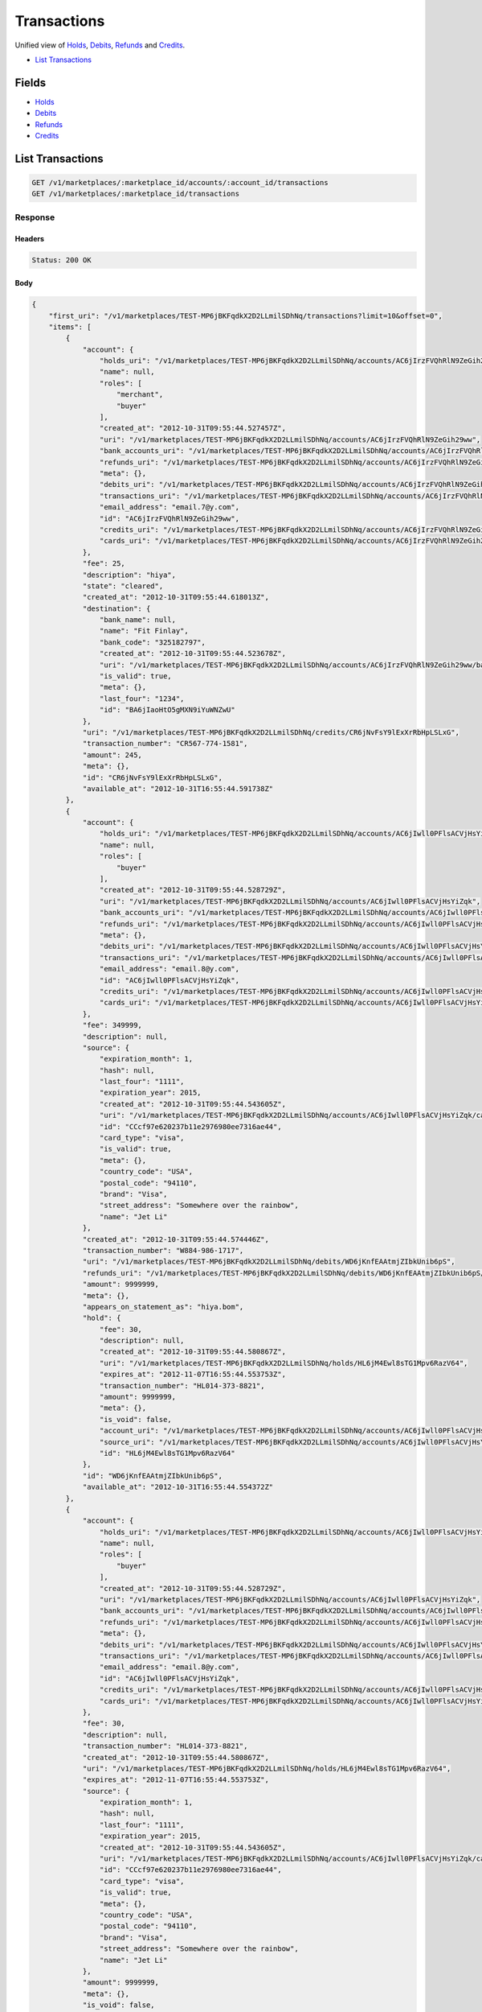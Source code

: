 Transactions
============

Unified view of `Holds <./holds.rst>`_, `Debits <./debits.rst>`_, `Refunds <./refunds.rst>`_ and `Credits <./credits.rst>`_.

- `List Transactions`_

Fields
------

- `Holds <./holds.rst>`_
- `Debits <./debits.rst>`_
- `Refunds <./refunds.rst>`_
- `Credits <./credits.rst>`_

List Transactions
-----------------

.. code:: 
 
    GET /v1/marketplaces/:marketplace_id/accounts/:account_id/transactions 
    GET /v1/marketplaces/:marketplace_id/transactions 
 

Response 
~~~~~~~~ 
 
Headers 
^^^^^^^ 
 
.. code::  
 
    Status: 200 OK 
 
Body 
^^^^ 
 
.. code:: javascript 
 
    { 
        "first_uri": "/v1/marketplaces/TEST-MP6jBKFqdkX2D2LLmilSDhNq/transactions?limit=10&offset=0",  
        "items": [ 
            { 
                "account": { 
                    "holds_uri": "/v1/marketplaces/TEST-MP6jBKFqdkX2D2LLmilSDhNq/accounts/AC6jIrzFVQhRlN9ZeGih29ww/holds",  
                    "name": null,  
                    "roles": [ 
                        "merchant",  
                        "buyer" 
                    ],  
                    "created_at": "2012-10-31T09:55:44.527457Z",  
                    "uri": "/v1/marketplaces/TEST-MP6jBKFqdkX2D2LLmilSDhNq/accounts/AC6jIrzFVQhRlN9ZeGih29ww",  
                    "bank_accounts_uri": "/v1/marketplaces/TEST-MP6jBKFqdkX2D2LLmilSDhNq/accounts/AC6jIrzFVQhRlN9ZeGih29ww/bank_accounts",  
                    "refunds_uri": "/v1/marketplaces/TEST-MP6jBKFqdkX2D2LLmilSDhNq/accounts/AC6jIrzFVQhRlN9ZeGih29ww/refunds",  
                    "meta": {},  
                    "debits_uri": "/v1/marketplaces/TEST-MP6jBKFqdkX2D2LLmilSDhNq/accounts/AC6jIrzFVQhRlN9ZeGih29ww/debits",  
                    "transactions_uri": "/v1/marketplaces/TEST-MP6jBKFqdkX2D2LLmilSDhNq/accounts/AC6jIrzFVQhRlN9ZeGih29ww/transactions",  
                    "email_address": "email.7@y.com",  
                    "id": "AC6jIrzFVQhRlN9ZeGih29ww",  
                    "credits_uri": "/v1/marketplaces/TEST-MP6jBKFqdkX2D2LLmilSDhNq/accounts/AC6jIrzFVQhRlN9ZeGih29ww/credits",  
                    "cards_uri": "/v1/marketplaces/TEST-MP6jBKFqdkX2D2LLmilSDhNq/accounts/AC6jIrzFVQhRlN9ZeGih29ww/cards" 
                },  
                "fee": 25,  
                "description": "hiya",  
                "state": "cleared",  
                "created_at": "2012-10-31T09:55:44.618013Z",  
                "destination": { 
                    "bank_name": null,  
                    "name": "Fit Finlay",  
                    "bank_code": "325182797",  
                    "created_at": "2012-10-31T09:55:44.523678Z",  
                    "uri": "/v1/marketplaces/TEST-MP6jBKFqdkX2D2LLmilSDhNq/accounts/AC6jIrzFVQhRlN9ZeGih29ww/bank_accounts/BA6jIaoHtO5gMXN9iYuWNZwU",  
                    "is_valid": true,  
                    "meta": {},  
                    "last_four": "1234",  
                    "id": "BA6jIaoHtO5gMXN9iYuWNZwU" 
                },  
                "uri": "/v1/marketplaces/TEST-MP6jBKFqdkX2D2LLmilSDhNq/credits/CR6jNvFsY9lExXrRbHpLSLxG",  
                "transaction_number": "CR567-774-1581",  
                "amount": 245,  
                "meta": {},  
                "id": "CR6jNvFsY9lExXrRbHpLSLxG",  
                "available_at": "2012-10-31T16:55:44.591738Z" 
            },  
            { 
                "account": { 
                    "holds_uri": "/v1/marketplaces/TEST-MP6jBKFqdkX2D2LLmilSDhNq/accounts/AC6jIwll0PFlsACVjHsYiZqk/holds",  
                    "name": null,  
                    "roles": [ 
                        "buyer" 
                    ],  
                    "created_at": "2012-10-31T09:55:44.528729Z",  
                    "uri": "/v1/marketplaces/TEST-MP6jBKFqdkX2D2LLmilSDhNq/accounts/AC6jIwll0PFlsACVjHsYiZqk",  
                    "bank_accounts_uri": "/v1/marketplaces/TEST-MP6jBKFqdkX2D2LLmilSDhNq/accounts/AC6jIwll0PFlsACVjHsYiZqk/bank_accounts",  
                    "refunds_uri": "/v1/marketplaces/TEST-MP6jBKFqdkX2D2LLmilSDhNq/accounts/AC6jIwll0PFlsACVjHsYiZqk/refunds",  
                    "meta": {},  
                    "debits_uri": "/v1/marketplaces/TEST-MP6jBKFqdkX2D2LLmilSDhNq/accounts/AC6jIwll0PFlsACVjHsYiZqk/debits",  
                    "transactions_uri": "/v1/marketplaces/TEST-MP6jBKFqdkX2D2LLmilSDhNq/accounts/AC6jIwll0PFlsACVjHsYiZqk/transactions",  
                    "email_address": "email.8@y.com",  
                    "id": "AC6jIwll0PFlsACVjHsYiZqk",  
                    "credits_uri": "/v1/marketplaces/TEST-MP6jBKFqdkX2D2LLmilSDhNq/accounts/AC6jIwll0PFlsACVjHsYiZqk/credits",  
                    "cards_uri": "/v1/marketplaces/TEST-MP6jBKFqdkX2D2LLmilSDhNq/accounts/AC6jIwll0PFlsACVjHsYiZqk/cards" 
                },  
                "fee": 349999,  
                "description": null,  
                "source": { 
                    "expiration_month": 1,  
                    "hash": null,  
                    "last_four": "1111",  
                    "expiration_year": 2015,  
                    "created_at": "2012-10-31T09:55:44.543605Z",  
                    "uri": "/v1/marketplaces/TEST-MP6jBKFqdkX2D2LLmilSDhNq/accounts/AC6jIwll0PFlsACVjHsYiZqk/cards/CCcf97e620237b11e2976980ee7316ae44",  
                    "id": "CCcf97e620237b11e2976980ee7316ae44",  
                    "card_type": "visa",  
                    "is_valid": true,  
                    "meta": {},  
                    "country_code": "USA",  
                    "postal_code": "94110",  
                    "brand": "Visa",  
                    "street_address": "Somewhere over the rainbow",  
                    "name": "Jet Li" 
                },  
                "created_at": "2012-10-31T09:55:44.574446Z",  
                "transaction_number": "W884-986-1717",  
                "uri": "/v1/marketplaces/TEST-MP6jBKFqdkX2D2LLmilSDhNq/debits/WD6jKnfEAAtmjZIbkUnib6pS",  
                "refunds_uri": "/v1/marketplaces/TEST-MP6jBKFqdkX2D2LLmilSDhNq/debits/WD6jKnfEAAtmjZIbkUnib6pS/refunds",  
                "amount": 9999999,  
                "meta": {},  
                "appears_on_statement_as": "hiya.bom",  
                "hold": { 
                    "fee": 30,  
                    "description": null,  
                    "created_at": "2012-10-31T09:55:44.580867Z",  
                    "uri": "/v1/marketplaces/TEST-MP6jBKFqdkX2D2LLmilSDhNq/holds/HL6jM4Ewl8sTG1Mpv6RazV64",  
                    "expires_at": "2012-11-07T16:55:44.553753Z",  
                    "transaction_number": "HL014-373-8821",  
                    "amount": 9999999,  
                    "meta": {},  
                    "is_void": false,  
                    "account_uri": "/v1/marketplaces/TEST-MP6jBKFqdkX2D2LLmilSDhNq/accounts/AC6jIwll0PFlsACVjHsYiZqk",  
                    "source_uri": "/v1/marketplaces/TEST-MP6jBKFqdkX2D2LLmilSDhNq/accounts/AC6jIwll0PFlsACVjHsYiZqk/cards/CCcf97e620237b11e2976980ee7316ae44",  
                    "id": "HL6jM4Ewl8sTG1Mpv6RazV64" 
                },  
                "id": "WD6jKnfEAAtmjZIbkUnib6pS",  
                "available_at": "2012-10-31T16:55:44.554372Z" 
            },  
            { 
                "account": { 
                    "holds_uri": "/v1/marketplaces/TEST-MP6jBKFqdkX2D2LLmilSDhNq/accounts/AC6jIwll0PFlsACVjHsYiZqk/holds",  
                    "name": null,  
                    "roles": [ 
                        "buyer" 
                    ],  
                    "created_at": "2012-10-31T09:55:44.528729Z",  
                    "uri": "/v1/marketplaces/TEST-MP6jBKFqdkX2D2LLmilSDhNq/accounts/AC6jIwll0PFlsACVjHsYiZqk",  
                    "bank_accounts_uri": "/v1/marketplaces/TEST-MP6jBKFqdkX2D2LLmilSDhNq/accounts/AC6jIwll0PFlsACVjHsYiZqk/bank_accounts",  
                    "refunds_uri": "/v1/marketplaces/TEST-MP6jBKFqdkX2D2LLmilSDhNq/accounts/AC6jIwll0PFlsACVjHsYiZqk/refunds",  
                    "meta": {},  
                    "debits_uri": "/v1/marketplaces/TEST-MP6jBKFqdkX2D2LLmilSDhNq/accounts/AC6jIwll0PFlsACVjHsYiZqk/debits",  
                    "transactions_uri": "/v1/marketplaces/TEST-MP6jBKFqdkX2D2LLmilSDhNq/accounts/AC6jIwll0PFlsACVjHsYiZqk/transactions",  
                    "email_address": "email.8@y.com",  
                    "id": "AC6jIwll0PFlsACVjHsYiZqk",  
                    "credits_uri": "/v1/marketplaces/TEST-MP6jBKFqdkX2D2LLmilSDhNq/accounts/AC6jIwll0PFlsACVjHsYiZqk/credits",  
                    "cards_uri": "/v1/marketplaces/TEST-MP6jBKFqdkX2D2LLmilSDhNq/accounts/AC6jIwll0PFlsACVjHsYiZqk/cards" 
                },  
                "fee": 30,  
                "description": null,  
                "transaction_number": "HL014-373-8821",  
                "created_at": "2012-10-31T09:55:44.580867Z",  
                "uri": "/v1/marketplaces/TEST-MP6jBKFqdkX2D2LLmilSDhNq/holds/HL6jM4Ewl8sTG1Mpv6RazV64",  
                "expires_at": "2012-11-07T16:55:44.553753Z",  
                "source": { 
                    "expiration_month": 1,  
                    "hash": null,  
                    "last_four": "1111",  
                    "expiration_year": 2015,  
                    "created_at": "2012-10-31T09:55:44.543605Z",  
                    "uri": "/v1/marketplaces/TEST-MP6jBKFqdkX2D2LLmilSDhNq/accounts/AC6jIwll0PFlsACVjHsYiZqk/cards/CCcf97e620237b11e2976980ee7316ae44",  
                    "id": "CCcf97e620237b11e2976980ee7316ae44",  
                    "card_type": "visa",  
                    "is_valid": true,  
                    "meta": {},  
                    "country_code": "USA",  
                    "postal_code": "94110",  
                    "brand": "Visa",  
                    "street_address": "Somewhere over the rainbow",  
                    "name": "Jet Li" 
                },  
                "amount": 9999999,  
                "meta": {},  
                "is_void": false,  
                "debit": { 
                    "hold_uri": "/v1/marketplaces/TEST-MP6jBKFqdkX2D2LLmilSDhNq/holds/HL6jM4Ewl8sTG1Mpv6RazV64",  
                    "fee": 349999,  
                    "description": null,  
                    "transaction_number": "W884-986-1717",  
                    "source_uri": "/v1/marketplaces/TEST-MP6jBKFqdkX2D2LLmilSDhNq/accounts/AC6jIwll0PFlsACVjHsYiZqk/cards/CCcf97e620237b11e2976980ee7316ae44",  
                    "created_at": "2012-10-31T09:55:44.574446Z",  
                    "uri": "/v1/marketplaces/TEST-MP6jBKFqdkX2D2LLmilSDhNq/debits/WD6jKnfEAAtmjZIbkUnib6pS",  
                    "refunds_uri": "/v1/marketplaces/TEST-MP6jBKFqdkX2D2LLmilSDhNq/debits/WD6jKnfEAAtmjZIbkUnib6pS/refunds",  
                    "amount": 9999999,  
                    "meta": {},  
                    "appears_on_statement_as": "hiya.bom",  
                    "id": "WD6jKnfEAAtmjZIbkUnib6pS",  
                    "available_at": "2012-10-31T16:55:44.554372Z" 
                },  
                "id": "HL6jM4Ewl8sTG1Mpv6RazV64" 
            },  
            { 
                "account": { 
                    "holds_uri": "/v1/marketplaces/TEST-MP6jBKFqdkX2D2LLmilSDhNq/accounts/AC6jL2aMcsC2emoVO2iGXDj6/holds",  
                    "name": null,  
                    "roles": [ 
                        "buyer" 
                    ],  
                    "created_at": "2012-10-31T09:55:44.564658Z",  
                    "uri": "/v1/marketplaces/TEST-MP6jBKFqdkX2D2LLmilSDhNq/accounts/AC6jL2aMcsC2emoVO2iGXDj6",  
                    "bank_accounts_uri": "/v1/marketplaces/TEST-MP6jBKFqdkX2D2LLmilSDhNq/accounts/AC6jL2aMcsC2emoVO2iGXDj6/bank_accounts",  
                    "refunds_uri": "/v1/marketplaces/TEST-MP6jBKFqdkX2D2LLmilSDhNq/accounts/AC6jL2aMcsC2emoVO2iGXDj6/refunds",  
                    "meta": {},  
                    "debits_uri": "/v1/marketplaces/TEST-MP6jBKFqdkX2D2LLmilSDhNq/accounts/AC6jL2aMcsC2emoVO2iGXDj6/debits",  
                    "transactions_uri": "/v1/marketplaces/TEST-MP6jBKFqdkX2D2LLmilSDhNq/accounts/AC6jL2aMcsC2emoVO2iGXDj6/transactions",  
                    "email_address": "email.9@y.com",  
                    "id": "AC6jL2aMcsC2emoVO2iGXDj6",  
                    "credits_uri": "/v1/marketplaces/TEST-MP6jBKFqdkX2D2LLmilSDhNq/accounts/AC6jL2aMcsC2emoVO2iGXDj6/credits",  
                    "cards_uri": "/v1/marketplaces/TEST-MP6jBKFqdkX2D2LLmilSDhNq/accounts/AC6jL2aMcsC2emoVO2iGXDj6/cards" 
                },  
                "fee": -12,  
                "description": null,  
                "created_at": "2012-10-31T09:55:44.670364Z",  
                "uri": "/v1/marketplaces/TEST-MP6jBKFqdkX2D2LLmilSDhNq/refunds/RF6jRKyatFuljrk8j4hVW2JS",  
                "transaction_number": "RF592-700-8974",  
                "amount": 343,  
                "meta": {},  
                "debit": { 
                    "hold_uri": "/v1/marketplaces/TEST-MP6jBKFqdkX2D2LLmilSDhNq/holds/HL6jR5br4Zk5Lu8Yb3yNGvFq",  
                    "fee": 12,  
                    "description": null,  
                    "transaction_number": "W483-321-0337",  
                    "source_uri": "/v1/marketplaces/TEST-MP6jBKFqdkX2D2LLmilSDhNq/accounts/AC6jL2aMcsC2emoVO2iGXDj6/cards/CCcf9fb74c237b11e2976980ee7316ae44",  
                    "created_at": "2012-10-31T09:55:44.645566Z",  
                    "uri": "/v1/marketplaces/TEST-MP6jBKFqdkX2D2LLmilSDhNq/debits/WD6jPyjxVxEWDz8kPCKtRwP2",  
                    "refunds_uri": "/v1/marketplaces/TEST-MP6jBKFqdkX2D2LLmilSDhNq/debits/WD6jPyjxVxEWDz8kPCKtRwP2/refunds",  
                    "amount": 343,  
                    "meta": {},  
                    "appears_on_statement_as": "hiya.bom",  
                    "id": "WD6jPyjxVxEWDz8kPCKtRwP2",  
                    "available_at": "2012-10-31T16:55:44.628653Z" 
                },  
                "appears_on_statement_as": "hiya.bom",  
                "id": "RF6jRKyatFuljrk8j4hVW2JS" 
            },  
            { 
                "account": { 
                    "holds_uri": "/v1/marketplaces/TEST-MP6jBKFqdkX2D2LLmilSDhNq/accounts/AC6jL2aMcsC2emoVO2iGXDj6/holds",  
                    "name": null,  
                    "roles": [ 
                        "buyer" 
                    ],  
                    "created_at": "2012-10-31T09:55:44.564658Z",  
                    "uri": "/v1/marketplaces/TEST-MP6jBKFqdkX2D2LLmilSDhNq/accounts/AC6jL2aMcsC2emoVO2iGXDj6",  
                    "bank_accounts_uri": "/v1/marketplaces/TEST-MP6jBKFqdkX2D2LLmilSDhNq/accounts/AC6jL2aMcsC2emoVO2iGXDj6/bank_accounts",  
                    "refunds_uri": "/v1/marketplaces/TEST-MP6jBKFqdkX2D2LLmilSDhNq/accounts/AC6jL2aMcsC2emoVO2iGXDj6/refunds",  
                    "meta": {},  
                    "debits_uri": "/v1/marketplaces/TEST-MP6jBKFqdkX2D2LLmilSDhNq/accounts/AC6jL2aMcsC2emoVO2iGXDj6/debits",  
                    "transactions_uri": "/v1/marketplaces/TEST-MP6jBKFqdkX2D2LLmilSDhNq/accounts/AC6jL2aMcsC2emoVO2iGXDj6/transactions",  
                    "email_address": "email.9@y.com",  
                    "id": "AC6jL2aMcsC2emoVO2iGXDj6",  
                    "credits_uri": "/v1/marketplaces/TEST-MP6jBKFqdkX2D2LLmilSDhNq/accounts/AC6jL2aMcsC2emoVO2iGXDj6/credits",  
                    "cards_uri": "/v1/marketplaces/TEST-MP6jBKFqdkX2D2LLmilSDhNq/accounts/AC6jL2aMcsC2emoVO2iGXDj6/cards" 
                },  
                "fee": 12,  
                "description": null,  
                "source": { 
                    "expiration_month": 1,  
                    "hash": null,  
                    "last_four": "1111",  
                    "expiration_year": 2015,  
                    "created_at": "2012-10-31T09:55:44.588927Z",  
                    "uri": "/v1/marketplaces/TEST-MP6jBKFqdkX2D2LLmilSDhNq/accounts/AC6jL2aMcsC2emoVO2iGXDj6/cards/CCcf9fb74c237b11e2976980ee7316ae44",  
                    "id": "CCcf9fb74c237b11e2976980ee7316ae44",  
                    "card_type": "visa",  
                    "is_valid": true,  
                    "meta": {},  
                    "country_code": "USA",  
                    "postal_code": "94110",  
                    "brand": "Visa",  
                    "street_address": "Somewhere over the rainbow",  
                    "name": "Jet Li" 
                },  
                "created_at": "2012-10-31T09:55:44.645566Z",  
                "transaction_number": "W483-321-0337",  
                "uri": "/v1/marketplaces/TEST-MP6jBKFqdkX2D2LLmilSDhNq/debits/WD6jPyjxVxEWDz8kPCKtRwP2",  
                "refunds_uri": "/v1/marketplaces/TEST-MP6jBKFqdkX2D2LLmilSDhNq/debits/WD6jPyjxVxEWDz8kPCKtRwP2/refunds",  
                "amount": 343,  
                "meta": {},  
                "appears_on_statement_as": "hiya.bom",  
                "hold": { 
                    "fee": 30,  
                    "description": null,  
                    "created_at": "2012-10-31T09:55:44.651551Z",  
                    "uri": "/v1/marketplaces/TEST-MP6jBKFqdkX2D2LLmilSDhNq/holds/HL6jR5br4Zk5Lu8Yb3yNGvFq",  
                    "expires_at": "2012-11-01T16:55:44.628336Z",  
                    "transaction_number": "HL518-651-9689",  
                    "amount": 343,  
                    "meta": {},  
                    "is_void": false,  
                    "account_uri": "/v1/marketplaces/TEST-MP6jBKFqdkX2D2LLmilSDhNq/accounts/AC6jL2aMcsC2emoVO2iGXDj6",  
                    "source_uri": "/v1/marketplaces/TEST-MP6jBKFqdkX2D2LLmilSDhNq/accounts/AC6jL2aMcsC2emoVO2iGXDj6/cards/CCcf9fb74c237b11e2976980ee7316ae44",  
                    "id": "HL6jR5br4Zk5Lu8Yb3yNGvFq" 
                },  
                "id": "WD6jPyjxVxEWDz8kPCKtRwP2",  
                "available_at": "2012-10-31T16:55:44.628653Z" 
            },  
            { 
                "account": { 
                    "holds_uri": "/v1/marketplaces/TEST-MP6jBKFqdkX2D2LLmilSDhNq/accounts/AC6jL2aMcsC2emoVO2iGXDj6/holds",  
                    "name": null,  
                    "roles": [ 
                        "buyer" 
                    ],  
                    "created_at": "2012-10-31T09:55:44.564658Z",  
                    "uri": "/v1/marketplaces/TEST-MP6jBKFqdkX2D2LLmilSDhNq/accounts/AC6jL2aMcsC2emoVO2iGXDj6",  
                    "bank_accounts_uri": "/v1/marketplaces/TEST-MP6jBKFqdkX2D2LLmilSDhNq/accounts/AC6jL2aMcsC2emoVO2iGXDj6/bank_accounts",  
                    "refunds_uri": "/v1/marketplaces/TEST-MP6jBKFqdkX2D2LLmilSDhNq/accounts/AC6jL2aMcsC2emoVO2iGXDj6/refunds",  
                    "meta": {},  
                    "debits_uri": "/v1/marketplaces/TEST-MP6jBKFqdkX2D2LLmilSDhNq/accounts/AC6jL2aMcsC2emoVO2iGXDj6/debits",  
                    "transactions_uri": "/v1/marketplaces/TEST-MP6jBKFqdkX2D2LLmilSDhNq/accounts/AC6jL2aMcsC2emoVO2iGXDj6/transactions",  
                    "email_address": "email.9@y.com",  
                    "id": "AC6jL2aMcsC2emoVO2iGXDj6",  
                    "credits_uri": "/v1/marketplaces/TEST-MP6jBKFqdkX2D2LLmilSDhNq/accounts/AC6jL2aMcsC2emoVO2iGXDj6/credits",  
                    "cards_uri": "/v1/marketplaces/TEST-MP6jBKFqdkX2D2LLmilSDhNq/accounts/AC6jL2aMcsC2emoVO2iGXDj6/cards" 
                },  
                "fee": 194,  
                "description": "abc123",  
                "source": { 
                    "expiration_month": 1,  
                    "hash": null,  
                    "last_four": "1111",  
                    "expiration_year": 2015,  
                    "created_at": "2012-10-31T09:55:44.588927Z",  
                    "uri": "/v1/marketplaces/TEST-MP6jBKFqdkX2D2LLmilSDhNq/accounts/AC6jL2aMcsC2emoVO2iGXDj6/cards/CCcf9fb74c237b11e2976980ee7316ae44",  
                    "id": "CCcf9fb74c237b11e2976980ee7316ae44",  
                    "card_type": "visa",  
                    "is_valid": true,  
                    "meta": {},  
                    "country_code": "USA",  
                    "postal_code": "94110",  
                    "brand": "Visa",  
                    "street_address": "Somewhere over the rainbow",  
                    "name": "Jet Li" 
                },  
                "created_at": "2012-10-31T09:55:44.644540Z",  
                "transaction_number": "W713-998-9106",  
                "uri": "/v1/marketplaces/TEST-MP6jBKFqdkX2D2LLmilSDhNq/debits/WD6jPoO66kQt8c7iYCk2oevG",  
                "refunds_uri": "/v1/marketplaces/TEST-MP6jBKFqdkX2D2LLmilSDhNq/debits/WD6jPoO66kQt8c7iYCk2oevG/refunds",  
                "amount": 5544,  
                "meta": {},  
                "appears_on_statement_as": "PND*TESTS",  
                "hold": { 
                    "fee": 30,  
                    "description": null,  
                    "created_at": "2012-10-31T09:55:44.648755Z",  
                    "uri": "/v1/marketplaces/TEST-MP6jBKFqdkX2D2LLmilSDhNq/holds/HL6jQTyUq31RRi50jaOWz2gk",  
                    "expires_at": "2012-11-01T16:55:44.626117Z",  
                    "transaction_number": "HL134-015-7640",  
                    "amount": 5544,  
                    "meta": {},  
                    "is_void": false,  
                    "account_uri": "/v1/marketplaces/TEST-MP6jBKFqdkX2D2LLmilSDhNq/accounts/AC6jL2aMcsC2emoVO2iGXDj6",  
                    "source_uri": "/v1/marketplaces/TEST-MP6jBKFqdkX2D2LLmilSDhNq/accounts/AC6jL2aMcsC2emoVO2iGXDj6/cards/CCcf9fb74c237b11e2976980ee7316ae44",  
                    "id": "HL6jQTyUq31RRi50jaOWz2gk" 
                },  
                "id": "WD6jPoO66kQt8c7iYCk2oevG",  
                "available_at": "2012-10-31T16:55:44.627954Z" 
            },  
            { 
                "account": { 
                    "holds_uri": "/v1/marketplaces/TEST-MP6jBKFqdkX2D2LLmilSDhNq/accounts/AC6jL2aMcsC2emoVO2iGXDj6/holds",  
                    "name": null,  
                    "roles": [ 
                        "buyer" 
                    ],  
                    "created_at": "2012-10-31T09:55:44.564658Z",  
                    "uri": "/v1/marketplaces/TEST-MP6jBKFqdkX2D2LLmilSDhNq/accounts/AC6jL2aMcsC2emoVO2iGXDj6",  
                    "bank_accounts_uri": "/v1/marketplaces/TEST-MP6jBKFqdkX2D2LLmilSDhNq/accounts/AC6jL2aMcsC2emoVO2iGXDj6/bank_accounts",  
                    "refunds_uri": "/v1/marketplaces/TEST-MP6jBKFqdkX2D2LLmilSDhNq/accounts/AC6jL2aMcsC2emoVO2iGXDj6/refunds",  
                    "meta": {},  
                    "debits_uri": "/v1/marketplaces/TEST-MP6jBKFqdkX2D2LLmilSDhNq/accounts/AC6jL2aMcsC2emoVO2iGXDj6/debits",  
                    "transactions_uri": "/v1/marketplaces/TEST-MP6jBKFqdkX2D2LLmilSDhNq/accounts/AC6jL2aMcsC2emoVO2iGXDj6/transactions",  
                    "email_address": "email.9@y.com",  
                    "id": "AC6jL2aMcsC2emoVO2iGXDj6",  
                    "credits_uri": "/v1/marketplaces/TEST-MP6jBKFqdkX2D2LLmilSDhNq/accounts/AC6jL2aMcsC2emoVO2iGXDj6/credits",  
                    "cards_uri": "/v1/marketplaces/TEST-MP6jBKFqdkX2D2LLmilSDhNq/accounts/AC6jL2aMcsC2emoVO2iGXDj6/cards" 
                },  
                "fee": 30,  
                "description": null,  
                "transaction_number": "HL497-873-7397",  
                "created_at": "2012-10-31T09:55:44.676226Z",  
                "uri": "/v1/marketplaces/TEST-MP6jBKFqdkX2D2LLmilSDhNq/holds/HL6jSO8gxmZP1R6lt7SxYZj6",  
                "expires_at": "2012-11-01T16:55:44.661874Z",  
                "source": { 
                    "expiration_month": 1,  
                    "hash": null,  
                    "last_four": "1111",  
                    "expiration_year": 2015,  
                    "created_at": "2012-10-31T09:55:44.588927Z",  
                    "uri": "/v1/marketplaces/TEST-MP6jBKFqdkX2D2LLmilSDhNq/accounts/AC6jL2aMcsC2emoVO2iGXDj6/cards/CCcf9fb74c237b11e2976980ee7316ae44",  
                    "id": "CCcf9fb74c237b11e2976980ee7316ae44",  
                    "card_type": "visa",  
                    "is_valid": true,  
                    "meta": {},  
                    "country_code": "USA",  
                    "postal_code": "94110",  
                    "brand": "Visa",  
                    "street_address": "Somewhere over the rainbow",  
                    "name": "Jet Li" 
                },  
                "amount": 2455,  
                "meta": {},  
                "is_void": true,  
                "debit": null,  
                "id": "HL6jSO8gxmZP1R6lt7SxYZj6" 
            },  
            { 
                "account": { 
                    "holds_uri": "/v1/marketplaces/TEST-MP6jBKFqdkX2D2LLmilSDhNq/accounts/AC6jL2aMcsC2emoVO2iGXDj6/holds",  
                    "name": null,  
                    "roles": [ 
                        "buyer" 
                    ],  
                    "created_at": "2012-10-31T09:55:44.564658Z",  
                    "uri": "/v1/marketplaces/TEST-MP6jBKFqdkX2D2LLmilSDhNq/accounts/AC6jL2aMcsC2emoVO2iGXDj6",  
                    "bank_accounts_uri": "/v1/marketplaces/TEST-MP6jBKFqdkX2D2LLmilSDhNq/accounts/AC6jL2aMcsC2emoVO2iGXDj6/bank_accounts",  
                    "refunds_uri": "/v1/marketplaces/TEST-MP6jBKFqdkX2D2LLmilSDhNq/accounts/AC6jL2aMcsC2emoVO2iGXDj6/refunds",  
                    "meta": {},  
                    "debits_uri": "/v1/marketplaces/TEST-MP6jBKFqdkX2D2LLmilSDhNq/accounts/AC6jL2aMcsC2emoVO2iGXDj6/debits",  
                    "transactions_uri": "/v1/marketplaces/TEST-MP6jBKFqdkX2D2LLmilSDhNq/accounts/AC6jL2aMcsC2emoVO2iGXDj6/transactions",  
                    "email_address": "email.9@y.com",  
                    "id": "AC6jL2aMcsC2emoVO2iGXDj6",  
                    "credits_uri": "/v1/marketplaces/TEST-MP6jBKFqdkX2D2LLmilSDhNq/accounts/AC6jL2aMcsC2emoVO2iGXDj6/credits",  
                    "cards_uri": "/v1/marketplaces/TEST-MP6jBKFqdkX2D2LLmilSDhNq/accounts/AC6jL2aMcsC2emoVO2iGXDj6/cards" 
                },  
                "fee": 30,  
                "description": null,  
                "transaction_number": "HL518-651-9689",  
                "created_at": "2012-10-31T09:55:44.651551Z",  
                "uri": "/v1/marketplaces/TEST-MP6jBKFqdkX2D2LLmilSDhNq/holds/HL6jR5br4Zk5Lu8Yb3yNGvFq",  
                "expires_at": "2012-11-01T16:55:44.628336Z",  
                "source": { 
                    "expiration_month": 1,  
                    "hash": null,  
                    "last_four": "1111",  
                    "expiration_year": 2015,  
                    "created_at": "2012-10-31T09:55:44.588927Z",  
                    "uri": "/v1/marketplaces/TEST-MP6jBKFqdkX2D2LLmilSDhNq/accounts/AC6jL2aMcsC2emoVO2iGXDj6/cards/CCcf9fb74c237b11e2976980ee7316ae44",  
                    "id": "CCcf9fb74c237b11e2976980ee7316ae44",  
                    "card_type": "visa",  
                    "is_valid": true,  
                    "meta": {},  
                    "country_code": "USA",  
                    "postal_code": "94110",  
                    "brand": "Visa",  
                    "street_address": "Somewhere over the rainbow",  
                    "name": "Jet Li" 
                },  
                "amount": 343,  
                "meta": {},  
                "is_void": false,  
                "debit": { 
                    "hold_uri": "/v1/marketplaces/TEST-MP6jBKFqdkX2D2LLmilSDhNq/holds/HL6jR5br4Zk5Lu8Yb3yNGvFq",  
                    "fee": 12,  
                    "description": null,  
                    "transaction_number": "W483-321-0337",  
                    "source_uri": "/v1/marketplaces/TEST-MP6jBKFqdkX2D2LLmilSDhNq/accounts/AC6jL2aMcsC2emoVO2iGXDj6/cards/CCcf9fb74c237b11e2976980ee7316ae44",  
                    "created_at": "2012-10-31T09:55:44.645566Z",  
                    "uri": "/v1/marketplaces/TEST-MP6jBKFqdkX2D2LLmilSDhNq/debits/WD6jPyjxVxEWDz8kPCKtRwP2",  
                    "refunds_uri": "/v1/marketplaces/TEST-MP6jBKFqdkX2D2LLmilSDhNq/debits/WD6jPyjxVxEWDz8kPCKtRwP2/refunds",  
                    "amount": 343,  
                    "meta": {},  
                    "appears_on_statement_as": "hiya.bom",  
                    "id": "WD6jPyjxVxEWDz8kPCKtRwP2",  
                    "available_at": "2012-10-31T16:55:44.628653Z" 
                },  
                "id": "HL6jR5br4Zk5Lu8Yb3yNGvFq" 
            },  
            { 
                "account": { 
                    "holds_uri": "/v1/marketplaces/TEST-MP6jBKFqdkX2D2LLmilSDhNq/accounts/AC6jL2aMcsC2emoVO2iGXDj6/holds",  
                    "name": null,  
                    "roles": [ 
                        "buyer" 
                    ],  
                    "created_at": "2012-10-31T09:55:44.564658Z",  
                    "uri": "/v1/marketplaces/TEST-MP6jBKFqdkX2D2LLmilSDhNq/accounts/AC6jL2aMcsC2emoVO2iGXDj6",  
                    "bank_accounts_uri": "/v1/marketplaces/TEST-MP6jBKFqdkX2D2LLmilSDhNq/accounts/AC6jL2aMcsC2emoVO2iGXDj6/bank_accounts",  
                    "refunds_uri": "/v1/marketplaces/TEST-MP6jBKFqdkX2D2LLmilSDhNq/accounts/AC6jL2aMcsC2emoVO2iGXDj6/refunds",  
                    "meta": {},  
                    "debits_uri": "/v1/marketplaces/TEST-MP6jBKFqdkX2D2LLmilSDhNq/accounts/AC6jL2aMcsC2emoVO2iGXDj6/debits",  
                    "transactions_uri": "/v1/marketplaces/TEST-MP6jBKFqdkX2D2LLmilSDhNq/accounts/AC6jL2aMcsC2emoVO2iGXDj6/transactions",  
                    "email_address": "email.9@y.com",  
                    "id": "AC6jL2aMcsC2emoVO2iGXDj6",  
                    "credits_uri": "/v1/marketplaces/TEST-MP6jBKFqdkX2D2LLmilSDhNq/accounts/AC6jL2aMcsC2emoVO2iGXDj6/credits",  
                    "cards_uri": "/v1/marketplaces/TEST-MP6jBKFqdkX2D2LLmilSDhNq/accounts/AC6jL2aMcsC2emoVO2iGXDj6/cards" 
                },  
                "fee": 30,  
                "description": null,  
                "transaction_number": "HL433-887-6555",  
                "created_at": "2012-10-31T09:55:44.650218Z",  
                "uri": "/v1/marketplaces/TEST-MP6jBKFqdkX2D2LLmilSDhNq/holds/HL6jQZwhNZkwQCz5iYNmbkkQ",  
                "expires_at": "2012-11-01T16:55:44.628037Z",  
                "source": { 
                    "expiration_month": 1,  
                    "hash": null,  
                    "last_four": "1111",  
                    "expiration_year": 2015,  
                    "created_at": "2012-10-31T09:55:44.588927Z",  
                    "uri": "/v1/marketplaces/TEST-MP6jBKFqdkX2D2LLmilSDhNq/accounts/AC6jL2aMcsC2emoVO2iGXDj6/cards/CCcf9fb74c237b11e2976980ee7316ae44",  
                    "id": "CCcf9fb74c237b11e2976980ee7316ae44",  
                    "card_type": "visa",  
                    "is_valid": true,  
                    "meta": {},  
                    "country_code": "USA",  
                    "postal_code": "94110",  
                    "brand": "Visa",  
                    "street_address": "Somewhere over the rainbow",  
                    "name": "Jet Li" 
                },  
                "amount": 123,  
                "meta": {},  
                "is_void": false,  
                "debit": null,  
                "id": "HL6jQZwhNZkwQCz5iYNmbkkQ" 
            },  
            { 
                "account": { 
                    "holds_uri": "/v1/marketplaces/TEST-MP6jBKFqdkX2D2LLmilSDhNq/accounts/AC6jL2aMcsC2emoVO2iGXDj6/holds",  
                    "name": null,  
                    "roles": [ 
                        "buyer" 
                    ],  
                    "created_at": "2012-10-31T09:55:44.564658Z",  
                    "uri": "/v1/marketplaces/TEST-MP6jBKFqdkX2D2LLmilSDhNq/accounts/AC6jL2aMcsC2emoVO2iGXDj6",  
                    "bank_accounts_uri": "/v1/marketplaces/TEST-MP6jBKFqdkX2D2LLmilSDhNq/accounts/AC6jL2aMcsC2emoVO2iGXDj6/bank_accounts",  
                    "refunds_uri": "/v1/marketplaces/TEST-MP6jBKFqdkX2D2LLmilSDhNq/accounts/AC6jL2aMcsC2emoVO2iGXDj6/refunds",  
                    "meta": {},  
                    "debits_uri": "/v1/marketplaces/TEST-MP6jBKFqdkX2D2LLmilSDhNq/accounts/AC6jL2aMcsC2emoVO2iGXDj6/debits",  
                    "transactions_uri": "/v1/marketplaces/TEST-MP6jBKFqdkX2D2LLmilSDhNq/accounts/AC6jL2aMcsC2emoVO2iGXDj6/transactions",  
                    "email_address": "email.9@y.com",  
                    "id": "AC6jL2aMcsC2emoVO2iGXDj6",  
                    "credits_uri": "/v1/marketplaces/TEST-MP6jBKFqdkX2D2LLmilSDhNq/accounts/AC6jL2aMcsC2emoVO2iGXDj6/credits",  
                    "cards_uri": "/v1/marketplaces/TEST-MP6jBKFqdkX2D2LLmilSDhNq/accounts/AC6jL2aMcsC2emoVO2iGXDj6/cards" 
                },  
                "fee": 30,  
                "description": null,  
                "transaction_number": "HL134-015-7640",  
                "created_at": "2012-10-31T09:55:44.648755Z",  
                "uri": "/v1/marketplaces/TEST-MP6jBKFqdkX2D2LLmilSDhNq/holds/HL6jQTyUq31RRi50jaOWz2gk",  
                "expires_at": "2012-11-01T16:55:44.626117Z",  
                "source": { 
                    "expiration_month": 1,  
                    "hash": null,  
                    "last_four": "1111",  
                    "expiration_year": 2015,  
                    "created_at": "2012-10-31T09:55:44.588927Z",  
                    "uri": "/v1/marketplaces/TEST-MP6jBKFqdkX2D2LLmilSDhNq/accounts/AC6jL2aMcsC2emoVO2iGXDj6/cards/CCcf9fb74c237b11e2976980ee7316ae44",  
                    "id": "CCcf9fb74c237b11e2976980ee7316ae44",  
                    "card_type": "visa",  
                    "is_valid": true,  
                    "meta": {},  
                    "country_code": "USA",  
                    "postal_code": "94110",  
                    "brand": "Visa",  
                    "street_address": "Somewhere over the rainbow",  
                    "name": "Jet Li" 
                },  
                "amount": 5544,  
                "meta": {},  
                "is_void": false,  
                "debit": { 
                    "hold_uri": "/v1/marketplaces/TEST-MP6jBKFqdkX2D2LLmilSDhNq/holds/HL6jQTyUq31RRi50jaOWz2gk",  
                    "fee": 194,  
                    "description": "abc123",  
                    "transaction_number": "W713-998-9106",  
                    "source_uri": "/v1/marketplaces/TEST-MP6jBKFqdkX2D2LLmilSDhNq/accounts/AC6jL2aMcsC2emoVO2iGXDj6/cards/CCcf9fb74c237b11e2976980ee7316ae44",  
                    "created_at": "2012-10-31T09:55:44.644540Z",  
                    "uri": "/v1/marketplaces/TEST-MP6jBKFqdkX2D2LLmilSDhNq/debits/WD6jPoO66kQt8c7iYCk2oevG",  
                    "refunds_uri": "/v1/marketplaces/TEST-MP6jBKFqdkX2D2LLmilSDhNq/debits/WD6jPoO66kQt8c7iYCk2oevG/refunds",  
                    "amount": 5544,  
                    "meta": {},  
                    "appears_on_statement_as": "PND*TESTS",  
                    "id": "WD6jPoO66kQt8c7iYCk2oevG",  
                    "available_at": "2012-10-31T16:55:44.627954Z" 
                },  
                "id": "HL6jQTyUq31RRi50jaOWz2gk" 
            } 
        ],  
        "previous_uri": null,  
        "uri": "/v1/marketplaces/TEST-MP6jBKFqdkX2D2LLmilSDhNq/transactions?limit=10&offset=0",  
        "limit": 10,  
        "offset": 0,  
        "total": 10,  
        "next_uri": null,  
        "last_uri": "/v1/marketplaces/TEST-MP6jBKFqdkX2D2LLmilSDhNq/transactions?limit=10&offset=0" 
    } 
 

